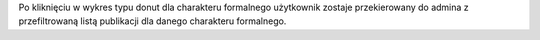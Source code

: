 Po kliknięciu w wykres typu donut dla charakteru formalnego użytkownik zostaje przekierowany do admina z przefiltrowaną listą publikacji dla danego charakteru formalnego.
